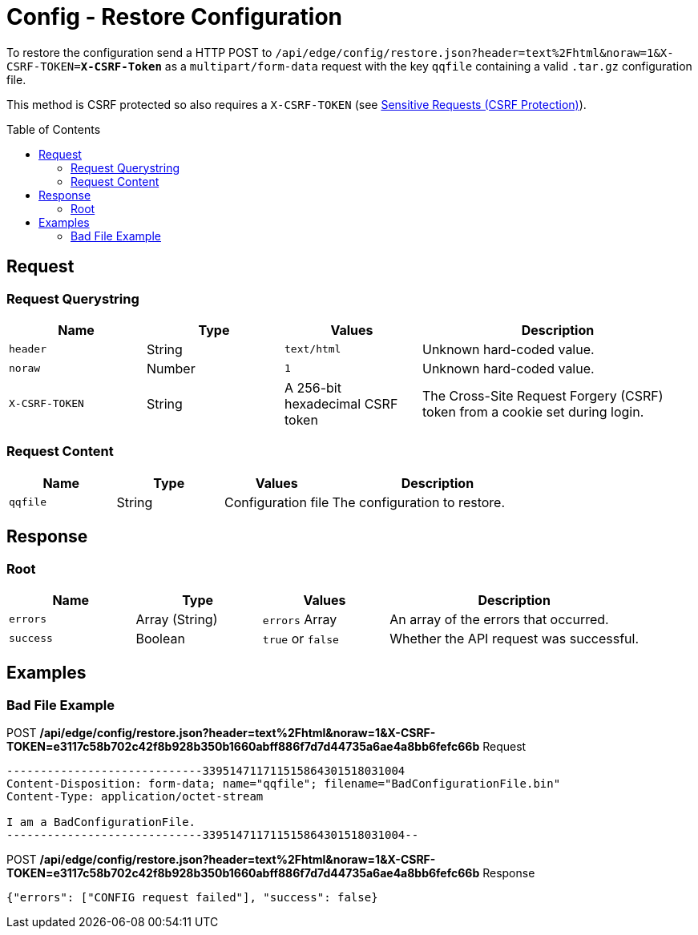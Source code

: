 = Config - Restore Configuration
:toc: preamble

To restore the configuration send a HTTP POST to `/api/edge/config/restore.json?header=text%2Fhtml&noraw=1&X-CSRF-TOKEN=*X-CSRF-Token*` as a `multipart/form-data` request with the key `qqfile` containing a valid `.tar.gz` configuration file.

This method is CSRF protected so also requires a `X-CSRF-TOKEN` (see link:../README.adoc#Sensitive-Requests-CSRF-Protection[Sensitive Requests (CSRF Protection)]).

== Request

=== Request Querystring

[cols="1,1,1,2", options="header"] 
|===
|Name
|Type
|Values
|Description

|`header`
|String
|`text/html`
|Unknown hard-coded value.

|`noraw`
|Number
|`1`
|Unknown hard-coded value.

|`X-CSRF-TOKEN`
|String
|A 256-bit hexadecimal CSRF token
|The Cross-Site Request Forgery (CSRF) token from a cookie set during login.
|===

=== Request Content

[cols="1,1,1,2", options="header"] 
|===
|Name
|Type
|Values
|Description

|`qqfile`
|String
|Configuration file
|The configuration to restore.
|===

== Response

=== Root

[cols="1,1,1,2", options="header"] 
|===
|Name
|Type
|Values
|Description

|`errors`
|Array (String)
|`errors` Array
|An array of the errors that occurred.

|`success`
|Boolean
|`true` or `false`
|Whether the API request was successful.
|===

== Examples

=== Bad File Example

.POST */api/edge/config/restore.json?header=text%2Fhtml&noraw=1&X-CSRF-TOKEN=e3117c58b702c42f8b928b350b1660abff886f7d7d44735a6ae4a8bb6fefc66b* Request
[source,http]
----
-----------------------------339514711711515864301518031004
Content-Disposition: form-data; name="qqfile"; filename="BadConfigurationFile.bin"
Content-Type: application/octet-stream

I am a BadConfigurationFile.
-----------------------------339514711711515864301518031004--
----

.POST */api/edge/config/restore.json?header=text%2Fhtml&noraw=1&X-CSRF-TOKEN=e3117c58b702c42f8b928b350b1660abff886f7d7d44735a6ae4a8bb6fefc66b* Response
[source,json]
----
{"errors": ["CONFIG request failed"], "success": false}
----